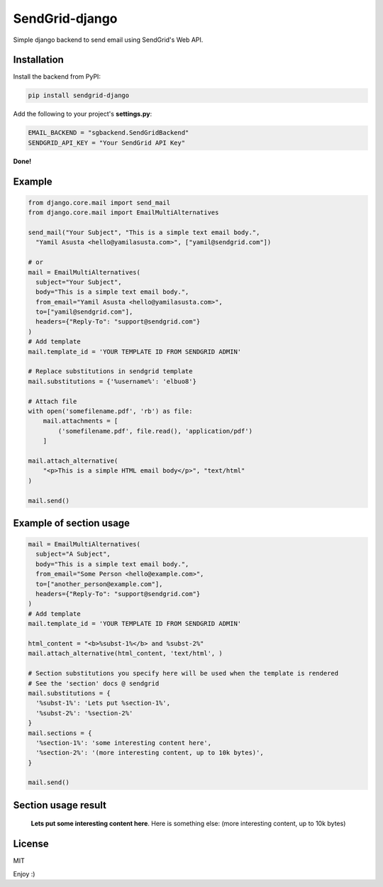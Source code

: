SendGrid-django
===============

.. image:: https://travis-ci.org/elbuo8/sendgrid-django.svg?branch=master
   :target: https://travis-ci.org/elbuo8/sendgrid-django
   :alt: Travis CI
.. image:: https://codecov.io/github/elbuo8/sendgrid-django/coverage.svg?branch=master
   :target: https://codecov.io/github/elbuo8/sendgrid-django
   :alt: codecov.io

Simple django backend to send email using SendGrid's Web API.

Installation
------------

Install the backend from PyPI:

.. code:: bash

    pip install sendgrid-django

Add the following to your project's **settings.py**:

.. code:: python

    EMAIL_BACKEND = "sgbackend.SendGridBackend"
    SENDGRID_API_KEY = "Your SendGrid API Key"

**Done!**

Example
-------

.. code:: python


    from django.core.mail import send_mail
    from django.core.mail import EmailMultiAlternatives

    send_mail("Your Subject", "This is a simple text email body.",
      "Yamil Asusta <hello@yamilasusta.com>", ["yamil@sendgrid.com"])

    # or
    mail = EmailMultiAlternatives(
      subject="Your Subject",
      body="This is a simple text email body.",
      from_email="Yamil Asusta <hello@yamilasusta.com>",
      to=["yamil@sendgrid.com"],
      headers={"Reply-To": "support@sendgrid.com"}
    )
    # Add template
    mail.template_id = 'YOUR TEMPLATE ID FROM SENDGRID ADMIN'

    # Replace substitutions in sendgrid template
    mail.substitutions = {'%username%': 'elbuo8'}

    # Attach file
    with open('somefilename.pdf', 'rb') as file:
        mail.attachments = [
            ('somefilename.pdf', file.read(), 'application/pdf')
        ]

    mail.attach_alternative(
        "<p>This is a simple HTML email body</p>", "text/html"
    )

    mail.send()

Example of section usage
------------------------

.. code:: python


    mail = EmailMultiAlternatives(
      subject="A Subject",
      body="This is a simple text email body.",
      from_email="Some Person <hello@example.com>",
      to=["another_person@example.com"],
      headers={"Reply-To": "support@sendgrid.com"}
    )
    # Add template
    mail.template_id = 'YOUR TEMPLATE ID FROM SENDGRID ADMIN'

    html_content = "<b>%subst-1%</b> and %subst-2%"
    mail.attach_alternative(html_content, 'text/html', )

    # Section substitutions you specify here will be used when the template is rendered
    # See the 'section' docs @ sendgrid
    mail.substitutions = {
      '%subst-1%': 'Lets put %section-1%',
      '%subst-2%': '%section-2%'
    }
    mail.sections = {
      '%section-1%': 'some interesting content here',
      '%section-2%': '(more interesting content, up to 10k bytes)',
    }

    mail.send()


Section usage result
----------
    **Lets put some interesting content here**. Here is something else: (more interesting content, up to 10k bytes)


License
-------
MIT


Enjoy :)
